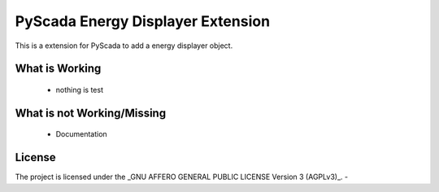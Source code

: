 PyScada Energy Displayer Extension
=======================

This is a extension for PyScada to add a energy displayer object.


What is Working
---------------

 - nothing is test


What is not Working/Missing
---------------------------

 - Documentation


License
-------

The project is licensed under the _GNU AFFERO GENERAL PUBLIC LICENSE Version 3 (AGPLv3)_.
-
